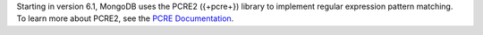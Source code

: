 Starting in version 6.1, MongoDB uses the PCRE2 ({+pcre+}) library to
implement regular expression pattern matching. To learn more about
PCRE2, see the `PCRE Documentation
<https://www.pcre.org/current/doc/html/>`__.
